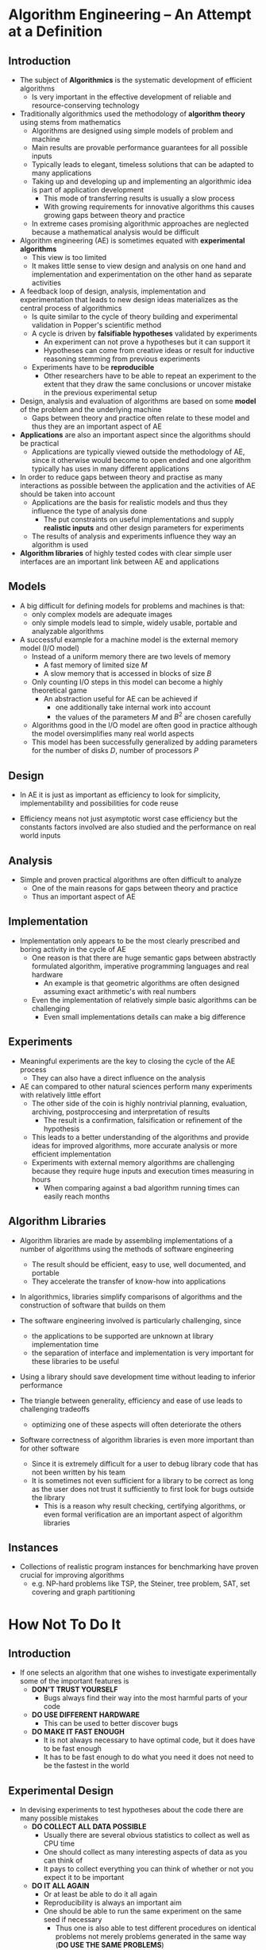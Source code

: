 * Algorithm Engineering – An Attempt at a Definition
** Introduction
[[file:Algorithm Engineering – An Attempt at a Definition/screenshot_2020-08-30_11-03-20.png]]	

- The subject of *Algorithmics* is the systematic development of efficient algorithms
	- Is very important in the effective development of reliable and resource-conserving technology

- Traditionally algorithmics used the methodology of *algorithm theory* using stems from mathematics
	- Algorithms are designed using simple models of problem and machine
	- Main results are provable performance guarantees for all possible inputs
	- Typically leads to elegant, timeless solutions that can be adapted to many applications
	- Taking up and developing up and implementing an algorithmic idea is part of application development
		- This mode of transferring results is usually a slow process
		- With growing requirements for innovative algorithms this causes growing gaps between theory and practice
	- In extreme cases promising algorithmic approaches are neglected because a mathematical analysis would be difficult

- Algorithm engineering (AE) is sometimes equated with *experimental algorithms*
	- This view is too limited
	- It makes little sense to view design and analysis on one hand and implementation and experimentation on the other hand as separate activities

- A feedback loop of design, analysis, implementation and experimentation that leads to new design ideas materializes as the central process of algorithmics
	- Is quite similar to the cycle of theory building and experimental validation in Popper's scientific method
	- A cycle is driven by *falsifiable hypotheses* validated by experiments
		- An experiment can not prove a hypotheses but it can support it
		- Hypotheses can come from creative ideas or result for inductive reasoning stemming from previous experiments
	- Experiments have to be *reproducible*
		- Other researchers have to be able to repeat an experiment to the extent that they draw the same conclusions or uncover mistake in the previous experimental setup

- Design, analysis and evaluation of algorithms are based on some *model* of the problem and the underlying machine
	- Gaps between theory and practice often relate to these model and thus they are an important aspect of AE

- *Applications* are also an important aspect since the algorithms should be practical
	- Applications are typically viewed outside the methodology of AE, since it otherwise would become to open ended and one algorithm typically has uses in many different applications

- In order to reduce gaps between theory and practise as many interactions as possible between the application and the activities of AE should be taken into account
	- Applications are the basis for realistic models and thus they influence the type of analysis done
		- The put constraints on useful implementations and supply *realistic inputs* and other design parameters for experiments
	- The results of analysis and experiments influence they way an algorithm is used

- *Algorithm libraries* of highly tested codes with clear simple user interfaces are an important link between AE and applications

** Models
- A big difficult for defining models for problems and machines is that:
	- only complex models are adequate images
	- only simple models lead to simple, widely usable, portable and analyzable algorithms

- A successful example for a machine model is the external memory model (I/O model)
	- Instead of a uniform memory there are two levels of memory
		- A fast memory of limited size $M$
		- A slow memory that is accessed in blocks of size $B$
	- Only counting I/O steps in this model can become a highly theoretical game
		- An abstraction useful for AE can be achieved if 
			- one additionally take internal work into account
			- the values of the parameters $M$ and $B^2$ are chosen carefully
	- Algorithms good in the I/O model are often good in practice although the model oversimplifies many real world aspects
	- This model has been successfully generalized by adding parameters for the number of disks $D$, number of processors $P$

** Design
- In AE it is just as important as efficiency to look for simplicity, implementability and possibilities for code reuse

- Efficiency means not just asymptotic worst case efficiency but the constants factors involved are also studied and the performance on real world inputs

** Analysis
- Simple and proven practical algorithms are often difficult to analyze
	- One of the main reasons for gaps between theory and practice
	- Thus an important aspect of AE

** Implementation
- Implementation only appears to be the most clearly prescribed and boring activity in the cycle of AE
	- One reason is that there are huge semantic gaps between abstractly formulated algorithm, imperative programming languages and real hardware
		- An example is that geometric algorithms are often designed assuming exact arithmetic's with real numbers
	- Even the implementation of relatively simple basic algorithms can be challenging
		- Even small implementations details can make a big difference

** Experiments
- Meaningful experiments are the key to closing the cycle of the AE process
	- They can also have a direct influence on the analysis

- AE can compared to other natural sciences perform many experiments with relatively little effort
	- The other side of the coin is highly nontrivial planning, evaluation, archiving, postproccesing and interpretation of results
		- The result is a confirmation, falsification or refinement of the hypothesis
	- This leads to a better understanding of the algorithms and provide ideas for improved algorithms, more accurate analysis or more efficient implementation
	- Experiments with external memory algorithms are challenging because they require huge inputs and execution times measuring in hours
		- When comparing against a bad algorithm running times can easily reach months

** Algorithm Libraries
- Algorithm libraries are made by assembling implementations of a number of algorithms using the methods of software engineering
	- The result should be efficient, easy to use, well documented, and portable
	- They accelerate the transfer of know-how into applications

- In algorithmics, libraries simplify comparisons of algorithms and the construction of software that builds on them

- The software engineering involved is particularly challenging, since
	- the applications to be supported are unknown at library implementation time
	- the separation of interface and implementation is very important for these libraries to be useful

- Using a library should save development time without leading to inferior performance

- The triangle between generality, efficiency and ease of use leads to challenging tradeoffs
	- optimizing one of these aspects will often deteriorate the others

- Software correctness of algorithm libraries is even more important than for other software
	- Since it is extremely difficult for a user to debug library code that has not been written by his team
	- It is sometimes not even sufficient for a library to be correct as long as the user does not trust it sufficiently to first look for bugs outside the library
		- This is a reason why result checking, certifying algorithms, or even formal verification are an important aspect of algorithm libraries

** Instances
- Collections of realistic program instances for benchmarking have proven crucial for improving algorithms
	- e.g. NP-hard problems like TSP, the Steiner, tree problem, SAT, set covering and graph partitioning
	
* How Not To Do It
** Introduction
- If one selects an algorithm that one wishes to investigate experimentally some of the important features is
	- *DON'T TRUST YOURSELF*
		- Bugs always find their way into the most harmful parts of your code
	- *DO USE DIFFERENT HARDWARE*
		- This can be used to better discover bugs
	- *DO MAKE IT FAST ENOUGH*
		- It is not always necessary to have optimal code, but it does have to be fast enough
		- It has to be fast enough to do what you need it does not need to be the fastest in the world

** Experimental Design
- In devising experiments to test hypotheses about the code there are many possible mistakes
	- *DO COLLECT ALL DATA POSSIBLE*
		- Usually there are several obvious statistics to collect as well as CPU time
		- One should collect as many interesting aspects of data as you can think of
		- It pays to collect everything you can think of whether or not you expect it to be important
	- *DO IT ALL AGAIN*
		- Or at least be able to do it all again
		- Reproducibility is always an important aim
		- One should be able to run the same experiment on the same seed if necessary
			- Thus one is also able to test different procedures on identical problems not merely problems generated in the same way (*DO USE THE SAME PROBLEMS*)
	- *DON'T IGNORE CRASHES*
		- These typically reveal some bug or problem with the code2
	- *DO IT OFTEN AND DO IT BIG*
		- A reason for making the code efficient is so that one can perform lots of experiments on large problems
		- Important since emergent behaviour is often not apparent with small problems
		- Running lots of experiments will reduce noise and may uncover rare but important hard cases
	- *DO BE STUPID*
		- Stupid experiments can sometimes give fascinating results

** Analysis of Data
- *DO LOOK AT THE RAW DATA*
	- Summaries of the data inevitably present an approximate view
	- By looking at the raw data one can often spot trends and interesting odd cases which are hidden in the summaries

- *DO LOOK FOR GOOD VIEWS*
	- Almost all the insights we have had into the behaviour of our algorithms have come from finding a good of the data
	- Sometimes an experiment will suggest a good view of old data
	- It is important not to throw away data (*DON'T DISCARD DATA*)

- *DON'T REJECT THE OBVIOUS*
	- Sometimes a result have been studied and reject or not considered an obvious interpretation

** Presentation of Results
- *DO PRESENT STATISTICS*
	- Even the simplest of statistics can provide considerably more information
		- This gives the audience some feel for the spread of values or the accuracy of a fit
	- Using e.g. a minimum, mean, maximum, median and standard deviation of the data give a more complete picture of the data

- *DO REPORT NEGATIVE RESULTS*
	- Reporting the negative results can be just as valuable as reporting positive results

- *DON'T PUSH DEADLINES*

* Testing Heuristics: We Have It All Wrong
** Introduction
- Competitive Testing tells us which algorithms are faster but not why
	- The understanding thus derives from initial tinker that takes place in the design stages of the algorithm
	- It diverts time and resources from productive investigation

- Much empirical work on algorithms can be carried out on a workstation by a single investigator
	- This should be exploited by conducting more experiments rather than implementing each one in the fastest possible code
	- An alternative to competitive testing is controlled experimentation
		- Design a controlled experiment that checks how the presence or absence of this characteristic affects performance
		- Or build an explanatory mathematical model that captures the insight
	
** The Evils of Competitive Testing
- The most obvious difficulty of competitive testing is making the competition fair
	- Challenges are typically in coding skill, tuning and effort invested

- A new implementation often face off against established codes on which enormous labor has been invested e.g. simplex codes for LP

- Another course of evils concern the choice of test problems which are obtained in two ways:
	1. Generating a random sample of problems
		 - Random problems does not generally resemble real problems
	2. Using benchmark problems
		 - They first appear in publications that report the performance of a new algorithm that is applied to them
		 - Thus existing algorithms perform well on these problems

- Once a set of canonical problems is accepted new methods that have other strengths have a disadvantage

- The most informative testing usually takes place during the algorithm's initial design phase

- Competitive testing often diverts time away from writing efficient code 

** A More scientific Alternative
- *Factorial design* begins with a list of $n$ factors that could affect performance
	- Each factor $i$ has several *levels* $k_i = 1, \dots, m_i$ corresponding to different problem size densities etc.
		- They do not need to correspond on levels on a scale
	- A sizeable problem set is generated for each cell $(k_1, \dots, k_n)$ of an $n$ dimensional array and average performance is measured for each set
	- Statistical analysis can now check whether some factor has a significant effect on performance when the remaining factors are held constant at any given set of levels $(k_2, \dots, k_n)$

** What To Measure
- Most computational experiments measure solution quality or running time
	- The former is unproblematic
	- The latter, however, is better suited to competitive than scientific testing
* Computation Geometry - Introduction
** Convex Hulls
*** Definition
- Good solutions to algorithmic problems of a geometric nature are mostly based on two ingredients
	1. A thorough understanding of the geometric properties of the problem
	2. A proper application of algorithmic techniques and data structures

- A subset $S$ of the plane is called *convex* if and only if for any pair of points $p,q \in S$ the line segment $\overline{pq}$ is completely contained in $S$

- The *convex hull* $\mathcal{CH}(S)$ of a set $S$ is the smallest convex set that contains $S$ 
	- i.e. the intersection of all convex sets that contain $S$
	- An alternative definition is the unique convex polygon whose vertices are points from $P$ and that contains all points of $P$

- The problem of computing the convex hull can be formalized as follows:
	- Given a set $P=\{p_1, \dots, p_n\}$ of points in the plane compute a list that contains those points from $P$ that are the vertices of $\mathcal{CH}(P)$ listed in the clockwise order

- Both endpoints $p$ and $q$ of an edge of the convex hulls are points such that all other points $p' \in P$ lies to the right of the line $\overline{pq}$

*** Brute force algorithm
[[file:Computation Geometry - Introduction/screenshot_2020-09-06_12-57-51.png]]
[[file:Computation Geometry - Introduction/screenshot_2020-09-06_12-58-11.png]]	
- It is assumed in line 5 that we have a function that can perform this test in constant time
- The time complexity of $\textsc{SlowConvexHull}(P)$ is $O(n^3)$ time in total since
	a) $n^2-n$ pairs of points are checked
	b) For each this pairs $n-2$ other points are checked
- $\textsc{SlowConvexHull}(P)$ is too slow to be of any practical use

- A point $r$ does not always lie to the right or to the left of the line through $p$ and $q$ it might lie on this lie
	- It is called a *degenerate case*
	- These kind of situations are ignored when we first think about the problem

- To make the algorithm correct in the presence of degeneracies the problem must be reformulated as follows:
	- A directed edge $\overrightarrow{pq}$ is an edge of $\mathcal{CH}(P)$ if and only if all the other points $r \in P$ lie either strictly to the right of the direct line through $p$ and $q$ or the line on the open line segment $\overline{pq}$

- Floating point arithmetic might lead to errors in the code
	- e.g. testing whether a point lies below the line

- The 

*** Incremental algorithm
[[file:Computation Geometry - Introduction/screenshot_2020-09-06_15-36-50.png]]
[[file:Computation Geometry - Introduction/screenshot_2020-09-06_15-37-10.png]]	

- In the *incremental algorithm* we add the points in $P$ one by one updating the solution after each addition
	- The points are sorted by $x$ coordinate obtaining a sorted sequence $p_1, \dots, p_n$ and are added in that order
	- First the convex hull vertices that lie on the upper hull is first computed - The part of the convex hull running from the leftmost point $p_1$ to the rightmost point $p_n$ when the vertices are listed in clockwise order
	- In the second scan performed from right to left the remaining part of the convex hull is computed i.e. the lower hull

- The basic step in the incremental algorithm is the update of the upper hull after adding a point $p_i$
	- i.e. given the upper hull of the point $p_1, \dots, p_{i-1}$ we have to compute the upper hull of $p_1,\dots,p_i$
	- It can be done as follows:
		- Walk around the boundary of a polygon in clockwise order
		- Make a turn at every vertex
			- For a convex polygon every turn must be left turn

- It is assumed that no two points have the same $x$ coordinate
	- If this is not the case the order of the points is not well defined
	- It can be fixed using a lexicographic order i.e. first sorting with respect to x and then y

- If all three points lie on a straight line the middle point should be treated as if they make a left turn
	- i.e. a test should be made to check if it is a right turn and false otherwise

- Rounding errors can be resolved by interpreting points close together as being the same point using rounding

- *Theorem 1.1* The convex hull of a set of $n$ points in the plane can be computed in $O(n \log n)$ time 

** Degeneracies and Robustness
- The development of a geometric algorithm often goes through three phases:
	1. Everything that will clutter our understanding of the geometric concepts we are dealing with are ignored
	2. Adjust the algorithm designed in the first phase to be correct in the presence of degenerate cases
		 - In many cases there is a better way than adding a number of case distinctions to their algorithms
	3. Actual implementation
		 - One needs to think about primitive operations
		 - The assumption of precise arithmetic breaks down
		 - It is possible to predict based on the input the precision in the number representation required to solve the problem correctly

* Linear Programming
** The Geometry of Casting
- To determine whether an object can be manufactured by casting a suitable mold should be found
	- The shape of the cavity in the mold is determined by the shape of the object
		- Different orientations of the object give rise to different models
	- Choosing the right orientation can be crucial
		- Some orientations may give rise to molds which cannot be removed
	- An important restriction is that the object must have a horizontal *top facet*
		- It will be the only one not in contact with the model
		- There are many potential orientation or possible models as the object has facets
	- An object is *castable* if it can be removed from its model for at least one of these orientations
		- To decide the castability of the object every potential orientation must be tried

- Let $\mathcal P$ be a 3-dimensional polyhedron i.e. a 3-dimensional solid bounded by planar facets and with a designated top facet
	- The model is assumed to be a rectangular block with a cavity that corresponds exactly to $\mathcal P$
	- When it is placed in the mold its top facet should be coplanar with the topmost facet of the mold that is assumed to be parallel to the $xy$ plane
		- Thus the model has no unnecessary parts sticking out on the top that might prevent $\mathcal P$ from being removed
	- A facet of $\mathcal P$ that is not the top facet is called an *ordinary facet*
		- Every ordinary facet $f$ has a corresponding facet in the model denoted $\hat f$

- It should be decided whether $\mathcal P$ can be removed from its mold by a single translation 
	- i.e. whether a direction $\overrightarrow{d}$ exists such that $\mathcal P$ can be translated to infinity in direction $\overrightarrow{d}$ without intersecting the interior of the mold during the translation
	- $\mathcal P$ is allowed to slide along the mold
	- Let $f$ be an ordinary facet of $\mathcal P$ this must move away from, or slide along its corresponding facet $\hat{f}$ of the mold
		- To make this constraint precise the angle of two vectors in 3-space has to be defined
		- Take the plane spanned by the vectors (rooted at the same origin) the angle of the vectors is the smaller of the two angles measured in this plane
			- $\hat f$ blocks any translation in a direction making an angle of less that $90^\circ$ with $\overrightarrow{\eta}(f)$ the outward normal of $f$
		- The necessary condition on $\overrightarrow{d}$ is that it makes an angle of at least $90^\circ$ with the outward normal of every ordinary facet of $\mathcal P$

- *Lemma 4.1* The polyhedron $\mathcal P$ can be removed from its mold by a translation in direction $\overrightarrow d$ if and only if $\overrightarrow{d}$ makes an angle of at least $90^\circ$ with the outward normal of all ordinary facets of $\mathcal P$
	- If $\mathcal P$ can be removed by a sequence of small translations, then it can be removed by a single translation.

- Let $\overrightarrow \eta = (\overrightarrow{\eta}_x, \overrightarrow\eta_y,\overrightarrow \eta_z)$ be the outward normal of an ordinary facet
	- The direction $\overrightarrow d = (d_x, d_y, 1)$ makes an angle at least $90^\circ$ with $\overrightarrow \eta$ if and only if the dot product of $\overrightarrow d$ and $\overrightarrow \eta$ is non_positive
	- An ordinary facet induces a constraint of the form $\overrightarrow \eta_x d_x + \overrightarrow \eta_y d_y + d_z \leq 0$
		- Describes a half-plane on the plane $z=1$ i.e. the area left or the area right of a line on the plane
	- Every non-horizontal facet of $\mathcal P$ defines a closed half-plane on the plane $z = 1$
		- Any point in the common intersection of these half-planes corresponds to a direction in which $\mathcal P$ can be removed
		- If the common intersection of these half-planes is empty $\mathcal P$ cannot be removed from the given mold

- The manufacturing problem has been transformed into a purely geometric problem in the plane: given a set of half-planes, find a point in their common intersection or decide that the common common intersection is empty
	- If the polyhedron to manufactured has $n$ facets the planar problem has at most $n-1$ half-planes

- *Theorem 4.2* Let $\mathcal P$ be a polyhedron with $n$ facets. In $O(n^2)$ expected time and using $O(n)$ storage it can be decided whether $\mathcal P$ is castable
	- If $\mathcal P$ is castable, a mold and a valid direction for removing $\mathcal P$ from it can be computed in the same amount of time

** Half-Plane Intersection
- Let $H= \{h_1, h_2, \dots, h_n\}$ be a set of linear constraints in two variables i.e. constraints of the form $a_i x + b_i y \leq c_i$
	- where $a_i$, $b_i$ and $c_i$ are constants such that at least one of $a_i$ and $b_i$ is non-zero
	- Such a constraint can be interpreted as a closed half-plane in $\mathbb R^2$ bounded by the line $a_ix + b_iy = c_i$
	- The problem considered is to find the set of all points $(x,y) \in \mathbb R^2$ that satisfy all $n$ constraints at the same time.
		- i.e. all the points lying in the common intersection of the half-planes in $H$

- The shape of the intersection of a set of half-planes is easy to determine
	- A half-plane is convex
	- The intersection of half-planes is again a convex region in the plane
		- Thus every bounding line can contribute at most one edge
	- The intersection of $n$ half-planes is a convex polygonal region bounded by at most $n$ edges

- The divide-and-conquer algorithm $\textsc{IntersectHalfplanes}$ uses the routine $\textsc{IntersectConvexRegions}$ to compute the intersection of $n$ half planes
[[file:Linear Programming/screenshot_2020-09-16_09-50-44.png]]

- The procedure $\textsc{IntersectConvexRegions}$ can be computed in $O(n \log n + k \log n)$ time, where $n$ is the total number of vertices in the two polygons
	- $n$ is the total number of vertices in the two polygons
	- The total running time becomes $T(n) = O(n \log^2n)$

- The convex polygonal region $C$ is represented as follows
	- The left and the right boundary of $C$ is stored separately as sorted lists of half-planes
	- The list are sorted in the order in which the bounding lines of the half-planes occur when the boundary is traversed from top to bottom
	- The left boundary list is denoted by $\mathcal{L}_{\text{left}}(C)$ and the right boundary list is denoted by $\mathcal{L}_{\text{right}}(C)$

- *Theorem 4.3* The intersection of two convex polygonal regions in the plane can be computed in $O(n)$ time

- *Corollary 4.4* The common intersection of a set of $n$ half-planes in the plane can be computed in $O(n \log n)$ time and linear storage

** Incremental Linear Programming
- Any algorithm that solves the half-plane intersection problem must take $\Omega (n \log n)$ time in the worst case

- Let $f_{\overrightarrow c}$ denotes the objective function defined by a direction vector $\overrightarrow c$

- The set of $n$ linear constraints in our 2-dimensional linear programming problem is denoted by $H$
	- The vector defining the objective function is $\overrightarrow c = (c_x, c_y)$
	- The objective function is $f_{\overrightarrow c}(p) = c_x p_x + c_y p_y$
	- The goal is to find a $p \in \mathbb R^2$ such that $p \in \bigcap H$ and $f_{\overrightarrow c}(p)$ is maximized
	- The linear program is denoted by $(H, \overrightarrow c)$
	- $C$ is used to denote its feasible region

- Cases for the linear program:
[[file:Linear Programming/screenshot_2020-09-16_13-48-43.png]]

- The algorithm for 2-dimensional linear programming is incremental
	- It adds the constraints one by one and maintains the optimal solution to the intermediate linear programs
- It requires that the solution to each intermediate problem is well-defined as unique
	- To fulfill this requirement two additional constraints are added to guarantee that the linear program is bounded.
	- If e.g. $c_x > 0 $ and $c_y > 0$ the constraints $p_x \leq M$ and $p_y \leq M$ is added for some large $M \in \mathbb R$
	- The idea is that $M$ should be chosen so large that the additional constraints do not influence the optimal solution, if the original linear program was bounded
	- The two new constraints are defined as follows
[[file:Linear Programming/screenshot_2020-09-16_14-00-22.png]]

- If there are several optimal points we want the smallest lexicographically smallest one

- With the two new conventions, any linear program that is feasible has a unique solution which a vertex of the feasible region
	- This vertex is called the *optimal vertex*

- Let $(H, \overrightarrow c)$ be a linear program
	- The half-planes are numbered $h_1, h_2, \dots, h_n$
	- Let $H_i$ be the set of the first $i$ constraints, together with the special constraints $m_1$ and $m_2$
	- Let $C_i$ be the feasible region defined by the these constraints
	- By the choice of $C_0$, each feasible region $C_i$ has a unique optimal vertex denoted $vi$
	- It must clearly be the case that
\[
	C_0 \supseteq C_1 \supseteq C_2 \cdots \supseteq C_n = C
\]
- This implies that if $C_i = \emptyset$ for some $i$ the $C_j = \emptyset$ for all $j \geq i$ and thus the linear program is infeasible
	- The algorithm can stop once the linear program becomes infeasible

- *Lemma 4.5* Let $1 \leq i \leq n$, and let $C_i$ and $v_i$ be defined as above. Then we have
	a) If $v_{i-1} \in h_i$ then $v_i = v_{i-1}$
	b) If $v_{i-1} \notin h_i$ then either $C_i = \emptyset$ or $v_i \in \ell_i$ where $\ell_i$ is the line bounding $h_i$

- *Lemma 4.6* A 1-dimensional linear program can be solved in linear time

[[file:Linear Programming/screenshot_2020-09-16_14-37-01.png]]
[[file:Linear Programming/screenshot_2020-09-16_14-37-17.png]]	

- *Lemma 4.7* Algorithm $\textsc{2dBoundedLP}$ computes the solution to a bounded linear program with $n$ constraints and two variable in $O(n^2)$ time and linear storage	

** Randomized Linear Programming
[[file:Linear Programming/screenshot_2020-09-16_14-53-09.png]] 
- This algorithm relies on a random number generator $\textsc{Random}(k)$, which has an integer $k$ as input and generates a random integer between $1$ and $k$ in constant time
	- Computing a random permutation can be done using the following algorithm
[[file:Linear Programming/screenshot_2020-09-16_15-06-19.png]]

- *Lemma 4.8* The 2-dimensional linear programming problem with $n$ constraints can be solved in $O(n)$ randomized expected time using worst case linear storage	

** Unbounded Linear Programs
- *Lemma 4.9* A linear program $(H, \overrightarrow c)$ is unbounded if and only if there is a vector $\overrightarrow d$ with $\overrightarrow d \cdot \overrightarrow c > 0$ such that $\overrightarrow d \cdot \overrightarrow \eta (h) \geq 0$ for all $h \in H$ and the linear program $(H', \overrightarrow c)$ is feasible, where $H' = \{h \in H \mid \overrightarrow \eta (h) \cdot \overrightarrow d = 0\}$

* Line Segment Intersection
** General
- The problem is the following in a geometric setting: given two sets of line segments, compute all intersections between a segment from one set and a segment from the other
	- The endpoint of a segment lying on another segment counts as an intersection
	- It is simplified by putting segments from the two sets into one set and computing all the intersections among the segments in that set
		- From a solution to this problem a solution to the two set case can easily be achieved by filtering out intersections from the same set

- *Line Segment Intersection problem:* The problem specification is thus as follows: given a set $S$ of $n$ closed segments in the plane, report all intersection points among the segments in $S$
	- It can be solved by taking each pair of segments, compute whether they intersect and if so report their intersection point
		- A brute force solution in $O(n^2)$ time
		- This is optimal when each pair of segments intersects since then any algorithm must take $\Omega(n^2)$ time
	- In practical situations most segments intersect no or only a few other segments
		- The total number of intersection points is thus much solver that quadratic
		- Thus an algorithm which not only depends on the number of segments in the input but also on the number of intersection points
			- Called an *output-sensitive algorithm* i.e. and algorithm that is sensitive to the size of the output

- Let $S:= \{s_1, s_2, \dots, s_n\}$ be the of segments for which we want to compute all intersections
	- We want to test pairs of segments whose y-intervals overlap i.e. pairs for which there exists a horizontal line that intersects both segments
		- To find these pairs a sweeping line $\ell$ can be imagined sweeping downwards over the plane starting from a position above all segments
	- This type of algorithm is called a *plane sweep algorithm* and the line $\ell$ is called the *sweep line*
		- The *status* of the sweep line is the set of segments intersecting it
		- Only at particular points is an update of the status required these are called *event points* of the plane
	- The moments at which the sweep line reaches an event points are the only moments when the algorithm does something
		- It updates the status of the sweep line and performs some intersection tests
		- If the event points is the upper endpoint of a segment, then a new segment starts intersecting the sweep line
		- Segments are only tested when they are adjacent in the horizontal ordering to avoid quadratic amount of tests
			- Done by sorting in the horizontal direction
			- Thus the status corresponds to the ordered sequence of segments intersecting the sweep line

- *Lemma 2.1* Let $s_i$ and $sj$ be two non-horizontal segments whose interiors intersect in a single point $p$ and that there is no third segment passing through $p$. Then there is an event point above $p$ where $s_i$ and $s_j$ become adjacent and are tested for intersection.

- The algorithms needs a data structure called the *event queue*, which stores events
	- The event queue is denoted by $\mathcal Q$
	- An operation that removes the next that will occur from $\mathcal Q$ and removes it such that it can be treated is needed
		- The highest event below the sweep line $\mathcal Q$
		- If two event points have the same $y$ coordinate then the one with smaller $x$ coordinate will be returned
	- It is implemented as follows:
		- Define an order $\prec$ on the event points that represents the order in which they will be handled
		- $p \prec q$ if and only if $p_y > q_y$ holds or $p_y = q_y$ and $p_x < q_x$ holds
		- The event points are stored in a balanced binary search tree ordered according to $\prec$

- The status denoted $\mathcal T$ is used to access the neighbors of a given segment $s$, so they can be tested for intersection with $s$
	- Should support insertion or deletion from the structure
	- Since there is a well-defined order on the segments in the status a binary search tree is used as this

- The global algorithm can be described as follows:
[[file:Line Segment Intersection/screenshot_2020-09-21_11-53-29.png]]
	
[[file:Line Segment Intersection/screenshot_2020-09-21_11-54-14.png]]	
	
[[file:Line Segment Intersection/screenshot_2020-09-21_11-55-11.png]]

- *Lemma 2.2* Algorithm $\textsf{FindIntersections}$ computes all intersection points and the segments that contain it correctly

- *Lemma 2.3* The running time of Algorithm $\textsc{FindIntersections}$ for a set $S$ of $n$ line segments in the plane is $O(n \log n + I \log n)$, where $I$ is the number of intersection points of segments in $S$

- *Theorem 2.4* Let $S$ be a set of $n$ line segments in the plane. All intersection points in $S$, with for each intersection point the segments involved in it, can be reported in $O(\n \log n + I \log n)$ time and $O(n)$ space, where $I$ is the number of intersection points


